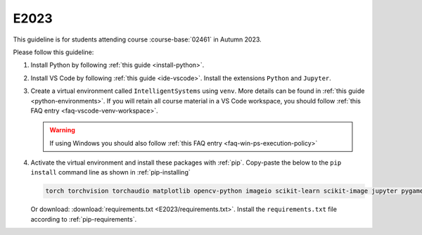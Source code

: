 E2023
=====

This guideline is for students attending course :course-base:`02461` in Autumn 2023.

Please follow this guideline:

1. Install Python by following :ref:`this guide <install-python>`.

2. Install VS Code by following :ref:`this guide <ide-vscode>`.
   Install the extensions ``Python`` and ``Jupyter``.

3. Create a virtual environment called ``IntelligentSystems`` using ``venv``.
   More details can be found in :ref:`this guide <python-environments>`.
   If you will retain all course material in a VS Code workspace, you should follow
   :ref:`this FAQ entry <faq-vscode-venv-workspace>`.

   .. warning::
      If using Windows you should also follow :ref:`this FAQ entry <faq-win-ps-execution-policy>`
      
4. Activate the virtual environment and install these packages with :ref:`pip`.
   Copy-paste the below to the ``pip install`` command line as shown in :ref:`pip-installing`

   .. code-block::

      torch torchvision torchaudio matplotlib opencv-python imageio scikit-learn scikit-image jupyter pygame scipy nltk ipywidgets tqdm

   Or download: :download:`requirements.txt <E2023/requirements.txt>`. Install
   the ``requirements.txt`` file according to :ref:`pip-requirements`.
